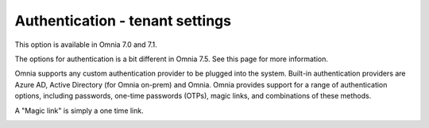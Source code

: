 Authentication - tenant settings
=============================================

This option is available in Omnia 7.0 and 7.1.

The options for authentication is a bit different in Omnia 7.5. See this page for more information.

Omnia supports any custom authentication provider to be plugged into the system. Built-in authentication providers are Azure AD, Active Directory (for Omnia on-prem) and Omnia. Omnia provides support for a range of authentication options, including passwords, one-time passwords (OTPs), magic links, and combinations of these methods.

A "Magic link" is simply a one time link.

.. image:: user-management-authentication.png

